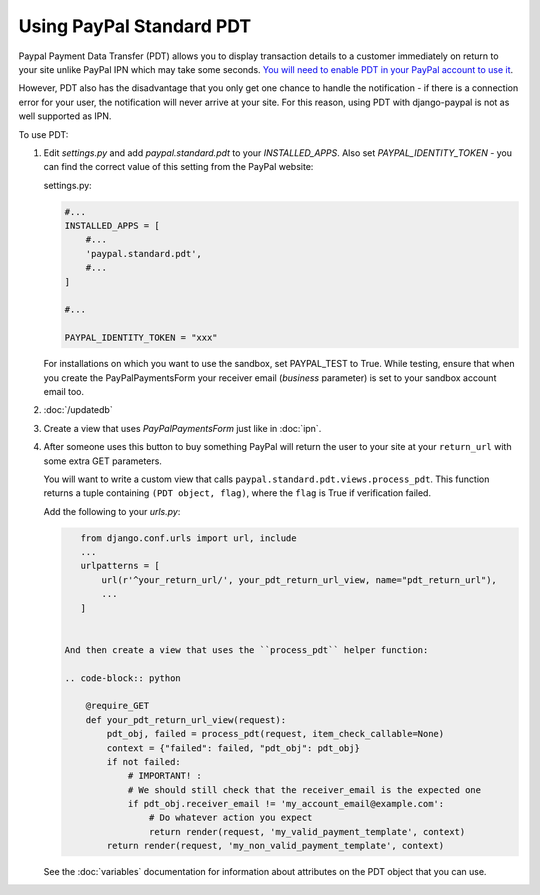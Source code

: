 Using PayPal Standard PDT
=========================

Paypal Payment Data Transfer (PDT) allows you to display transaction details to
a customer immediately on return to your site unlike PayPal IPN which may take
some seconds. `You will need to enable PDT in your PayPal account to use it
<https://developer.paypal.com/webapps/developer/docs/classic/products/payment-data-transfer/>`_.

However, PDT also has the disadvantage that you only get one chance to handle
the notification - if there is a connection error for your user, the
notification will never arrive at your site. For this reason, using PDT with
django-paypal is not as well supported as IPN.

To use PDT:

1. Edit `settings.py` and add  `paypal.standard.pdt` to your `INSTALLED_APPS`. Also set `PAYPAL_IDENTITY_TOKEN` - you can find the correct value of this setting from the PayPal website:

   settings.py:

   .. code-block:: python

       #...
       INSTALLED_APPS = [
           #...
           'paypal.standard.pdt',
           #...
       ]

       #...

       PAYPAL_IDENTITY_TOKEN = "xxx"

   For installations on which you want to use the sandbox,
   set PAYPAL_TEST to True.  While testing, ensure that when you create
   the PayPalPaymentsForm your receiver email (`business` parameter) is set to
   your sandbox account email too.

2. :doc:`/updatedb`

3. Create a view that uses `PayPalPaymentsForm` just like in :doc:`ipn`.

4. After someone uses this button to buy something PayPal will return the user
   to your site at your ``return_url`` with some extra GET parameters.

   You will want to write a custom view that
   calls ``paypal.standard.pdt.views.process_pdt``. This function returns
   a tuple containing ``(PDT object, flag)``, where the ``flag`` is True
   if verification failed.

   Add the following to your `urls.py`:

   .. code-block:: python

       from django.conf.urls import url, include
       ...
       urlpatterns = [
           url(r'^your_return_url/', your_pdt_return_url_view, name="pdt_return_url"),
           ...
       ]


    And then create a view that uses the ``process_pdt`` helper function:

    .. code-block:: python

        @require_GET
        def your_pdt_return_url_view(request):
            pdt_obj, failed = process_pdt(request, item_check_callable=None)
            context = {"failed": failed, "pdt_obj": pdt_obj}
            if not failed:
                # IMPORTANT! :
                # We should still check that the receiver_email is the expected one
                if pdt_obj.receiver_email != 'my_account_email@example.com':
                    # Do whatever action you expect
                    return render(request, 'my_valid_payment_template', context)
            return render(request, 'my_non_valid_payment_template', context)

   See the :doc:`variables` documentation for information about attributes on
   the PDT object that you can use.
